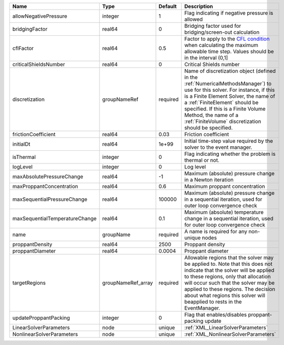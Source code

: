 

============================== ================== ======== ======================================================================================================================================================================================================================================================================================================================== 
Name                           Type               Default  Description                                                                                                                                                                                                                                                                                                              
============================== ================== ======== ======================================================================================================================================================================================================================================================================================================================== 
allowNegativePressure          integer            1        Flag indicating if negative pressure is allowed                                                                                                                                                                                                                                                                          
bridgingFactor                 real64             0        Bridging factor used for bridging/screen-out calculation                                                                                                                                                                                                                                                                 
cflFactor                      real64             0.5      Factor to apply to the `CFL condition <http://en.wikipedia.org/wiki/Courant-Friedrichs-Lewy_condition>`_ when calculating the maximum allowable time step. Values should be in the interval (0,1]                                                                                                                        
criticalShieldsNumber          real64             0        Critical Shields number                                                                                                                                                                                                                                                                                                  
discretization                 groupNameRef       required Name of discretization object (defined in the :ref:`NumericalMethodsManager`) to use for this solver. For instance, if this is a Finite Element Solver, the name of a :ref:`FiniteElement` should be specified. If this is a Finite Volume Method, the name of a :ref:`FiniteVolume` discretization should be specified. 
frictionCoefficient            real64             0.03     Friction coefficient                                                                                                                                                                                                                                                                                                     
initialDt                      real64             1e+99    Initial time-step value required by the solver to the event manager.                                                                                                                                                                                                                                                     
isThermal                      integer            0        Flag indicating whether the problem is thermal or not.                                                                                                                                                                                                                                                                   
logLevel                       integer            0        Log level                                                                                                                                                                                                                                                                                                                
maxAbsolutePressureChange      real64             -1       Maximum (absolute) pressure change in a Newton iteration                                                                                                                                                                                                                                                                 
maxProppantConcentration       real64             0.6      Maximum proppant concentration                                                                                                                                                                                                                                                                                           
maxSequentialPressureChange    real64             100000   Maximum (absolute) pressure change in a sequential iteration, used for outer loop convergence check                                                                                                                                                                                                                      
maxSequentialTemperatureChange real64             0.1      Maximum (absolute) temperature change in a sequential iteration, used for outer loop convergence check                                                                                                                                                                                                                   
name                           groupName          required A name is required for any non-unique nodes                                                                                                                                                                                                                                                                              
proppantDensity                real64             2500     Proppant density                                                                                                                                                                                                                                                                                                         
proppantDiameter               real64             0.0004   Proppant diameter                                                                                                                                                                                                                                                                                                        
targetRegions                  groupNameRef_array required Allowable regions that the solver may be applied to. Note that this does not indicate that the solver will be applied to these regions, only that allocation will occur such that the solver may be applied to these regions. The decision about what regions this solver will beapplied to rests in the EventManager.   
updateProppantPacking          integer            0        Flag that enables/disables proppant-packing update                                                                                                                                                                                                                                                                       
LinearSolverParameters         node               unique   :ref:`XML_LinearSolverParameters`                                                                                                                                                                                                                                                                                        
NonlinearSolverParameters      node               unique   :ref:`XML_NonlinearSolverParameters`                                                                                                                                                                                                                                                                                     
============================== ================== ======== ======================================================================================================================================================================================================================================================================================================================== 


